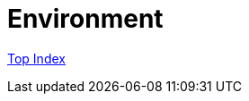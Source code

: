 = Environment

//GitHub上ではincludeはlink表示されてしまう
//include::./src/docs/asciidoc/index.adoc[]

link:src/docs/asciidoc/index.adoc[Top Index]
